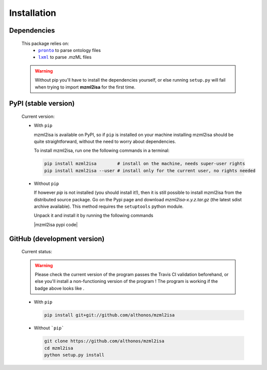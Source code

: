 Installation
============


Dependencies
------------

  This package relies on:
    - |pronto|_ to parse ontology files
    - |lxml|_ to parse .mzML files

  .. warning::
     Without pip you'll have to install the dependencies yourself, or else running 
     ``setup.py`` will fail when trying to import **mzml2isa** for the first time.



  .. |pronto| replace:: ``pronto``
  .. _pronto: https://pypi.python.org/pypi/pronto

  .. |lxml| replace:: ``lxml``
  .. _lxml: http://lxml.de



PyPI (stable version)
---------------------

  Current version: |PyPI version|

  * With ``pip``


    mzml2isa is available on PyPI, so if ``pip`` is installed on your
    machine installing mzml2isa should be quite straightforward, without
    the need to worry about dependencies.

    To install mzml2isa, run one the following commands in a terminal:

    .. code:: bash

       pip install mzml2isa        # install on the machine, needs super-user rights
       pip install mzml2isa --user # install only for the current user, no rights needed


  * Without ``pip``


    If however `pip` is not installed (you should install it!), then it is still possible
    to install mzml2isa from the distributed source package. Go on the Pypi page
    and download `mzml2isa-x.y.z.tar.gz` (the latest sdist archive available). This
    method requires the ``setuptools`` python module.

    Unpack it and install it by running the following commands

    |mzml2isa pypi code|
 

.. |PyPI version| image:: https://img.shields.io/pypi/v/mzml2isa.svg?style=flat&maxAge=2592000
   :target: https://pypi.python.org/pypi/mzml2isa/




GitHub (development version)
----------------------------

  Current status: |Build Status|

  .. warning::
     Please check the current version of the program passes the Travis CI validation beforehand, 
     or else you'll install a non-functioning version of the program ! The program is working
     if the badge above looks like |Passing build|.


  * With ``pip``

    .. code:: bash

       pip install git+git://github.com/althonos/mzml2isa


  * Without ```pip```

    .. code:: bash
    
       git clone https://github.com/althonos/mzml2isa
       cd mzml2isa
       python setup.py install


.. |Build Status| image:: https://img.shields.io/travis/althonos/mzml2isa.svg?style=flat&maxAge=2592000
   :target: https://travis-ci.org/althonos/mzml2isa

.. |Passing build| image:: https://img.shields.io/badge/build-passing-brightgreen.svg

